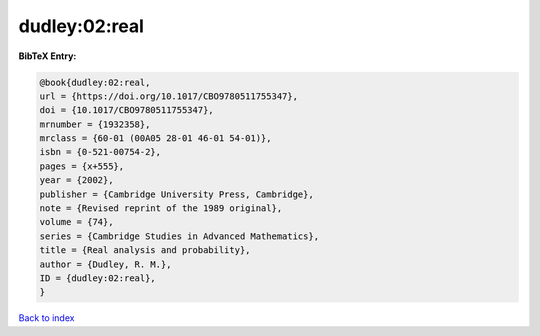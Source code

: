 dudley:02:real
==============

.. :cite:t:`dudley:02:real`

.. bibliography:: ../../All.bib

**BibTeX Entry:**

.. code-block:: bibtex

   @book{dudley:02:real,
   url = {https://doi.org/10.1017/CBO9780511755347},
   doi = {10.1017/CBO9780511755347},
   mrnumber = {1932358},
   mrclass = {60-01 (00A05 28-01 46-01 54-01)},
   isbn = {0-521-00754-2},
   pages = {x+555},
   year = {2002},
   publisher = {Cambridge University Press, Cambridge},
   note = {Revised reprint of the 1989 original},
   volume = {74},
   series = {Cambridge Studies in Advanced Mathematics},
   title = {Real analysis and probability},
   author = {Dudley, R. M.},
   ID = {dudley:02:real},
   }

`Back to index <../index>`_
